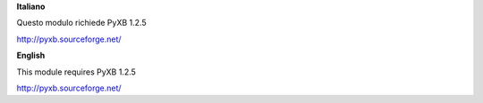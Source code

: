 **Italiano**

Questo modulo richiede PyXB 1.2.5

http://pyxb.sourceforge.net/

**English**

This module requires PyXB 1.2.5

http://pyxb.sourceforge.net/
